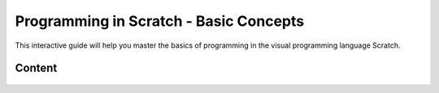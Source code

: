 =========================================
Programming in Scratch - Basic Concepts
=========================================

This interactive guide will help you master the basics of programming in the visual programming language Scratch. 

.. raw:: html

    <a rel="license" href="http://creativecommons.org/licenses/by-nc-sa/4.0/">
    <img alt="Creative Commons License" style="border-width:0" 
    src="https://i.creativecommons.org/l/by-nc-sa/4.0/88x31.png" /></a><br />
    <span xmlns:dct="http://purl.org/dc/terms/" href="http://purl.org/dc/dcmitype/InteractiveResource" property="dct:title" rel="dct:type">Block-based programming in Scratch</span>
    by <a xmlns:cc="http://creativecommons.org/ns#" href="Petlja.org" property="cc:attributionName" rel="cc:attributionURL">Petlja.org</a>
    is licensed under the
    <a rel="license" href="http://creativecommons.org/licenses/by-nc-sa/4.0/">Creative Commons Attribution-NonCommercial-ShareAlike 4.0 International License</a>.

Content
-------

   .. toctree::
      :maxdepth: 2

      Scratch.rst
      Blocks.rst
      Looks.rst
      Sound.rst
      Motion.rst
      Drawing.rst
      Procedures.rst
      Variables.rst
      Repetition.rst
      Branching.rst
      Lists.rst
      



